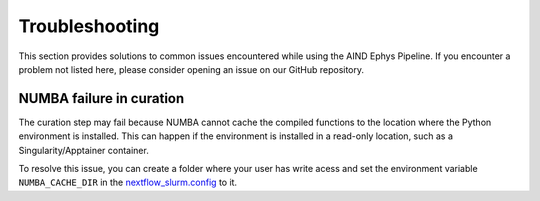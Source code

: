 .. _troubleshooting:

Troubleshooting
===============

This section provides solutions to common issues encountered while using the AIND Ephys Pipeline. 
If you encounter a problem not listed here, please consider opening an issue on our GitHub repository.


NUMBA failure in curation
-------------------------

The curation step may fail because NUMBA cannot cache the compiled functions to the location where the 
Python environment is installed. This can happen if the environment is installed in a read-only location, such as a 
Singularity/Apptainer container.

To resolve this issue, you can create a folder where your user has write acess and set the environment variable 
``NUMBA_CACHE_DIR`` in the `nextflow_slurm.config <https://github.com/AllenNeuralDynamics/aind-ephys-pipeline/blob/main/pipeline/nextflow_slurm.config#L117>`_ to it.
